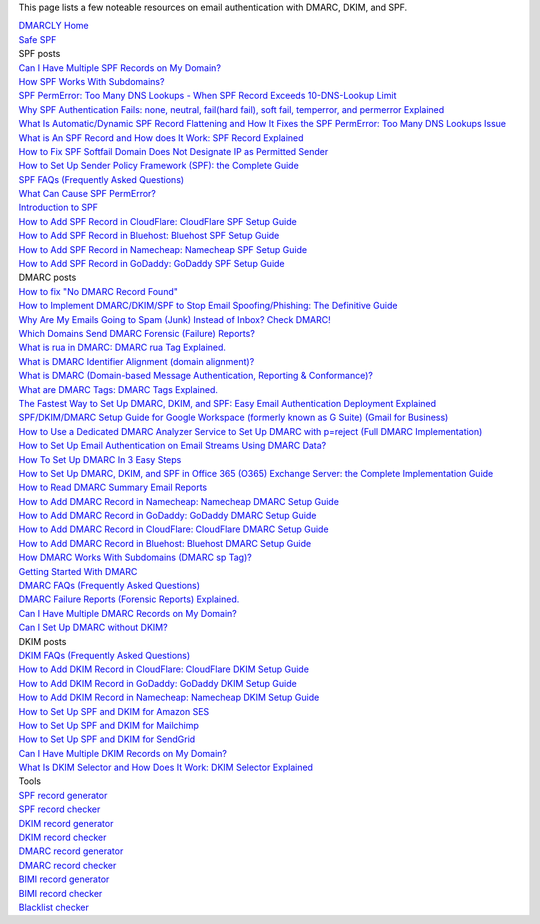 This page lists a few noteable resources on email authentication with DMARC, DKIM, and SPF.

| `DMARCLY Home <https://dmarcly.com>`_
| `Safe SPF <https://dmarcly.com/safe-spf>`_

| SPF posts
| `Can I Have Multiple SPF Records on My Domain? <https://dmarcly.com/blog/can-i-have-multiple-spf-records-on-my-domain>`_
| `How SPF Works With Subdomains? <https://dmarcly.com/blog/how-spf-works-with-subdomains>`_
| `SPF PermError: Too Many DNS Lookups - When SPF Record Exceeds 10-DNS-Lookup Limit <https://dmarcly.com/blog/spf-permerror-too-many-dns-lookups-when-spf-record-exceeds-10-dns-lookup-limit>`_
| `Why SPF Authentication Fails: none, neutral, fail(hard fail), soft fail, temperror, and permerror Explained <https://dmarcly.com/blog/why-spf-authentication-fails-none-neutral-fail-hard-fail-soft-fail-temperror-and-permerror-explained>`_
| `What Is Automatic/Dynamic SPF Record Flattening and How It Fixes the SPF PermError: Too Many DNS Lookups Issue <https://dmarcly.com/blog/what-is-automatic-dynamic-spf-record-flattening-and-how-it-fixes-the-spf-permerror-too-many-dns-lookups-issue>`_
| `What is An SPF Record and How does It Work: SPF Record Explained <https://dmarcly.com/blog/what-is-an-spf-record-and-how-does-it-work-spf-record-explained>`_
| `How to Fix SPF Softfail Domain Does Not Designate IP as Permitted Sender <https://dmarcly.com/blog/how-to-fix-spf-softfail-domain-does-not-designate-ip-as-permitted-sender>`_
| `How to Set Up Sender Policy Framework (SPF): the Complete Guide <https://dmarcly.com/blog/how-to-set-up-sender-policy-framework-spf-the-complete-guide>`_
| `SPF FAQs (Frequently Asked Questions) <https://dmarcly.com/blog/spf-faqs-frequently-asked-questions>`_
| `What Can Cause SPF PermError? <https://dmarcly.com/blog/what-can-cause-spf-permerror>`_
| `Introduction to SPF <https://dmarcly.com/blog/introduction-to-spf>`_
| `How to Add SPF Record in CloudFlare: CloudFlare SPF Setup Guide <https://dmarcly.com/blog/how-to-add-spf-record-in-cloudflare-cloudflare-spf-setup-guide>`_
| `How to Add SPF Record in Bluehost: Bluehost SPF Setup Guide <https://dmarcly.com/blog/how-to-add-spf-record-in-bluehost-bluehost-spf-setup-guide>`_
| `How to Add SPF Record in Namecheap: Namecheap SPF Setup Guide <https://dmarcly.com/blog/how-to-add-spf-record-in-namecheap-namecheap-spf-setup-guide>`_
| `How to Add SPF Record in GoDaddy: GoDaddy SPF Setup Guide <https://dmarcly.com/blog/how-to-add-spf-record-in-godaddy-godaddy-spf-setup-guide>`_

| DMARC posts
| `How to fix "No DMARC Record Found" <https://dmarcly.com/blog/how-to-fix-no-dmarc-record-found>`_
| `How to Implement DMARC/DKIM/SPF to Stop Email Spoofing/Phishing: The Definitive Guide <https://dmarcly.com/blog/how-to-implement-dmarc-dkim-spf-to-stop-email-spoofing-phishing-the-definitive-guide>`_
| `Why Are My Emails Going to Spam (Junk) Instead of Inbox? Check DMARC! <https://dmarcly.com/blog/why-are-my-emails-going-to-spam-junk-instead-of-inbox-check-dmarc>`_
| `Which Domains Send DMARC Forensic (Failure) Reports? <https://dmarcly.com/blog/which-domains-send-dmarc-forensic-failure-reports>`_
| `What is rua in DMARC: DMARC rua Tag Explained. <https://dmarcly.com/blog/what-is-rua-in-dmarc-dmarc-rua-tag-explained>`_
| `What is DMARC Identifier Alignment (domain alignment)? <https://dmarcly.com/blog/what-is-dmarc-identifier-alignment-domain-alignment>`_
| `What is DMARC (Domain-based Message Authentication, Reporting & Conformance)? <https://dmarcly.com/blog/what-is-dmarc-domain-based-message-authentication-reporting-and-conformance>`_
| `What are DMARC Tags: DMARC Tags Explained. <https://dmarcly.com/blog/what-are-dmarc-tags-dmarc-tags-explained>`_
| `The Fastest Way to Set Up DMARC, DKIM, and SPF: Easy Email Authentication Deployment Explained <https://dmarcly.com/blog/the-fastest-way-to-set-up-dmarc-dkim-and-spf-easy-email-authentication-deployment-explained>`_
| `SPF/DKIM/DMARC Setup Guide for Google Workspace (formerly known as G Suite) (Gmail for Business) <https://dmarcly.com/blog/spf-dkim-dmarc-set-up-guide-for-g-suite-gmail-for-business>`_
| `How to Use a Dedicated DMARC Analyzer Service to Set Up DMARC with p=reject (Full DMARC Implementation) <https://dmarcly.com/blog/how-to-use-a-dedicated-dmarc-analyzer-service-to-set-up-dmarc-with-p-reject-full-dmarc-implementation>`_
| `How to Set Up Email Authentication on Email Streams Using DMARC Data? <https://dmarcly.com/blog/how-to-set-up-email-authentication-on-email-streams-using-dmarc-data>`_
| `How To Set Up DMARC In 3 Easy Steps <https://dmarcly.com/blog/how-to-set-up-dmarc-in-3-easy-steps>`_
| `How to Set Up DMARC, DKIM, and SPF in Office 365 (O365) Exchange Server: the Complete Implementation Guide <https://dmarcly.com/blog/how-to-set-up-dmarc-dkim-and-spf-in-office-365-o365-the-complete-implementation-guide>`_
| `How to Read DMARC Summary Email Reports <https://dmarcly.com/blog/how-to-read-dmarc-summary-email-reports>`_
| `How to Add DMARC Record in Namecheap: Namecheap DMARC Setup Guide <https://dmarcly.com/blog/how-to-add-dmarc-record-in-namecheap-namecheap-dmarc-setup-guide>`_
| `How to Add DMARC Record in GoDaddy: GoDaddy DMARC Setup Guide <https://dmarcly.com/blog/how-to-add-dmarc-record-in-godaddy-godaddy-dmarc-setup-guide>`_
| `How to Add DMARC Record in CloudFlare: CloudFlare DMARC Setup Guide <https://dmarcly.com/blog/how-to-add-dmarc-record-in-cloudflare-cloudflare-dmarc-setup-guide>`_
| `How to Add DMARC Record in Bluehost: Bluehost DMARC Setup Guide <https://dmarcly.com/blog/how-to-add-dmarc-record-in-bluehost-bluehost-dmarc-setup-guide>`_
| `How DMARC Works With Subdomains (DMARC sp Tag)? <https://dmarcly.com/blog/how-dmarc-works-with-subdomains-dmarc-sp-tag>`_
| `Getting Started With DMARC <https://dmarcly.com/blog/getting-started-with-dmarc>`_
| `DMARC FAQs (Frequently Asked Questions) <https://dmarcly.com/blog/dmarc-faqs-frequently-asked-questions>`_
| `DMARC Failure Reports (Forensic Reports) Explained. <https://dmarcly.com/blog/dmarc-failure-reports-forensic-reports-explained>`_
| `Can I Have Multiple DMARC Records on My Domain? <https://dmarcly.com/blog/can-i-have-multiple-dmarc-records-on-my-domain>`_
| `Can I Set Up DMARC without DKIM? <https://dmarcly.com/blog/can-i-set-up-dmarc-without-dkim>`_

| DKIM posts
| `DKIM FAQs (Frequently Asked Questions) <https://dmarcly.com/blog/dkim-faqs-frequently-asked-questions>`_
| `How to Add DKIM Record in CloudFlare: CloudFlare DKIM Setup Guide <https://dmarcly.com/blog/how-to-add-dkim-record-in-cloudflare-cloudflare-dkim-setup-guide>`_
| `How to Add DKIM Record in GoDaddy: GoDaddy DKIM Setup Guide <https://dmarcly.com/blog/how-to-add-dkim-record-in-godaddy-godaddy-dkim-setup-guide>`_
| `How to Add DKIM Record in Namecheap: Namecheap DKIM Setup Guide <https://dmarcly.com/blog/how-to-add-dkim-record-in-namecheap-namecheap-dkim-setup-guide>`_
| `How to Set Up SPF and DKIM for Amazon SES <https://dmarcly.com/blog/how-to-set-up-spf-and-dkim-for-amazon-ses>`_
| `How to Set Up SPF and DKIM for Mailchimp <https://dmarcly.com/blog/how-to-set-up-spf-and-dkim-for-mailchimp>`_
| `How to Set Up SPF and DKIM for SendGrid <https://dmarcly.com/blog/how-to-set-up-spf-and-dkim-for-sendgrid>`_
| `Can I Have Multiple DKIM Records on My Domain? <https://dmarcly.com/blog/can-i-have-multiple-dkim-records-on-my-domain>`_
| `What Is DKIM Selector and How Does It Work: DKIM Selector Explained <https://dmarcly.com/blog/what-is-dkim-selector-and-how-does-it-work-dkim-selector-explained>`_

| Tools
| `SPF record generator <https://dmarcly.com/tools/spf-record-generator>`_
| `SPF record checker <https://dmarcly.com/tools/spf-record-checker>`_
| `DKIM record generator <https://dmarcly.com/tools/dkim-record-generator>`_
| `DKIM record checker <https://dmarcly.com/tools/dkim-record-checker>`_
| `DMARC record generator <https://dmarcly.com/tools/dmarc-generator>`_
| `DMARC record checker <https://dmarcly.com/tools/dmarc-checker>`_
| `BIMI record generator <https://dmarcly.com/tools/bimi-record-generator>`_
| `BIMI record checker <https://dmarcly.com/tools/bimi-record-checker>`_
| `Blacklist checker <https://dmarcly.com/tools/blacklist-checker>`_
